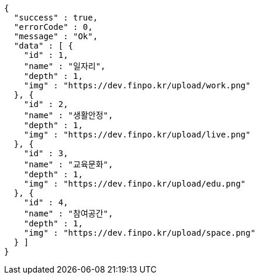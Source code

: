 [source,options="nowrap"]
----
{
  "success" : true,
  "errorCode" : 0,
  "message" : "Ok",
  "data" : [ {
    "id" : 1,
    "name" : "일자리",
    "depth" : 1,
    "img" : "https://dev.finpo.kr/upload/work.png"
  }, {
    "id" : 2,
    "name" : "생활안정",
    "depth" : 1,
    "img" : "https://dev.finpo.kr/upload/live.png"
  }, {
    "id" : 3,
    "name" : "교육문화",
    "depth" : 1,
    "img" : "https://dev.finpo.kr/upload/edu.png"
  }, {
    "id" : 4,
    "name" : "참여공간",
    "depth" : 1,
    "img" : "https://dev.finpo.kr/upload/space.png"
  } ]
}
----